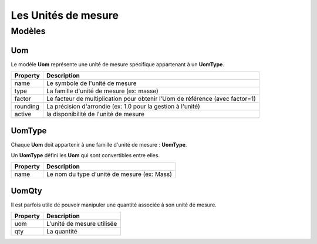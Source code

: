 Les Unités de mesure
====================

-------
Modèles
-------

Uom
---

Le modèle **Uom** représente une unité de mesure spécifique appartenant à un **UomType**.

+-----------------+-----------------------------------------------------------------------------+
| Property        | Description                                                                 |
+=================+=============================================================================+
| name            | Le symbole de l'unité de mesure                                             |
+-----------------+-----------------------------------------------------------------------------+
| type            | La famille d'unité de mesure (ex: masse)                                    |
+-----------------+-----------------------------------------------------------------------------+
| factor          | Le facteur de multiplication pour obtenir l'Uom de référence (avec factor=1)|
+-----------------+-----------------------------------------------------------------------------+
| rounding        | La précision d'arrondie (ex: 1.0 pour la gestion à l'unité)                 |
+-----------------+-----------------------------------------------------------------------------+
| active          | la disponibilité de l'unité de mesure                                       |
+-----------------+-----------------------------------------------------------------------------+


UomType
-------

Chaque **Uom** doit appartenir à une famille d'unité de mesure : **UomType**.

Un **UomType** défini les **Uom** qui sont convertibles entre elles.

+-----------------+-----------------------------------------------------------------------------+
| Property        | Description                                                                 |
+=================+=============================================================================+
| name            | Le nom du type d'unité de mesure (ex: Mass)                                 |
+-----------------+-----------------------------------------------------------------------------+

UomQty
------

Il est parfois utile de pouvoir manipuler une quantité associée à son unité de mesure.


+-----------------+-----------------------------------------------------------------------------+
| Property        | Description                                                                 |
+=================+=============================================================================+
| uom             | L'unité de mesure utilisée                                                  |
+-----------------+-----------------------------------------------------------------------------+
| qty             | La quantité                                                                 |
+-----------------+-----------------------------------------------------------------------------+
